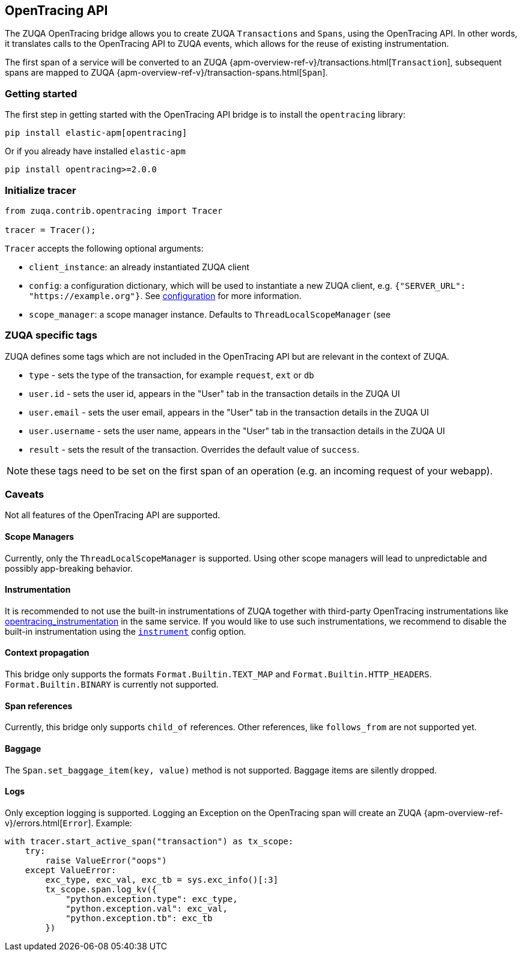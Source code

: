 [[opentracing-bridge]]
== OpenTracing API

The ZUQA OpenTracing bridge allows you to create ZUQA `Transactions` and `Spans`,
using the OpenTracing API.
In other words,
it translates calls to the OpenTracing API to ZUQA events, which allows for the reuse of existing instrumentation.

The first span of a service will be converted to an ZUQA
{apm-overview-ref-v}/transactions.html[`Transaction`],
subsequent spans are mapped to ZUQA
{apm-overview-ref-v}/transaction-spans.html[`Span`].

[float]
[[opentracing-getting-started]]
=== Getting started
The first step in getting started with the OpenTracing API bridge is to install the `opentracing` library:

[source,bash]
----
pip install elastic-apm[opentracing]
----

Or if you already have installed `elastic-apm`


[source,bash]
----
pip install opentracing>=2.0.0
----


[float]
[[opentracing-init-tracer]]
=== Initialize tracer

[source,python]
----
from zuqa.contrib.opentracing import Tracer

tracer = Tracer();
----

`Tracer` accepts the following optional arguments:

  * `client_instance`: an already instantiated ZUQA client
  * `config`: a configuration dictionary, which will be used to instantiate a new ZUQA client, 
     e.g. `{"SERVER_URL": "https://example.org"}`. See <<configuration, configuration>> for more information.
  * `scope_manager`: a scope manager instance. Defaults to `ThreadLocalScopeManager` (see 


[float]
[[opentracing-elastic-apm-tags]]
=== ZUQA specific tags

ZUQA defines some tags which are not included in the OpenTracing API but are relevant in the context of ZUQA.

- `type` - sets the type of the transaction,
  for example `request`, `ext` or `db`
- `user.id` - sets the user id,
  appears in the "User" tab in the transaction details in the ZUQA UI
- `user.email` - sets the user email,
  appears in the "User" tab in the transaction details in the ZUQA UI
- `user.username` - sets the user name,
  appears in the "User" tab in the transaction details in the ZUQA UI
- `result` - sets the result of the transaction. Overrides the default value of `success`.

NOTE: these tags need to be set on the first span of an operation (e.g. an incoming request of your webapp).

[float]
[[opentracing-caveats]]
=== Caveats
Not all features of the OpenTracing API are supported.

[float]
[[opentracing-scope-managers]]
==== Scope Managers
Currently, only the `ThreadLocalScopeManager` is supported.
Using other scope managers will lead to unpredictable and possibly app-breaking behavior.

[float]
[[opentracing-instrumentation]]
==== Instrumentation

It is recommended to not use the built-in instrumentations of ZUQA together with third-party OpenTracing instrumentations
like https://pypi.org/project/opentracing_instrumentation/[opentracing_instrumentation] in the same service.
If you would like to use such instrumentations, we recommend to disable the built-in instrumentation using the <<config-instrument,`instrument`>> config option.

[float]
[[opentracing-propagation]]
==== Context propagation
This bridge only supports the formats `Format.Builtin.TEXT_MAP` and `Format.Builtin.HTTP_HEADERS`.
`Format.Builtin.BINARY` is currently not supported.

[float]
[[opentracing-references]]
==== Span references
Currently, this bridge only supports `child_of` references.
Other references,
like `follows_from` are not supported yet.

[float]
[[opentracing-baggage]]
==== Baggage
The `Span.set_baggage_item(key, value)` method is not supported.
Baggage items are silently dropped.

[float]
[[opentracing-logs]]
==== Logs
Only exception logging is supported.
Logging an Exception on the OpenTracing span will create an ZUQA
{apm-overview-ref-v}/errors.html[`Error`].
Example:

[source,python]
----
with tracer.start_active_span("transaction") as tx_scope:
    try:
        raise ValueError("oops")
    except ValueError:
        exc_type, exc_val, exc_tb = sys.exc_info()[:3]
        tx_scope.span.log_kv({
            "python.exception.type": exc_type,
            "python.exception.val": exc_val,
            "python.exception.tb": exc_tb
        })
----

